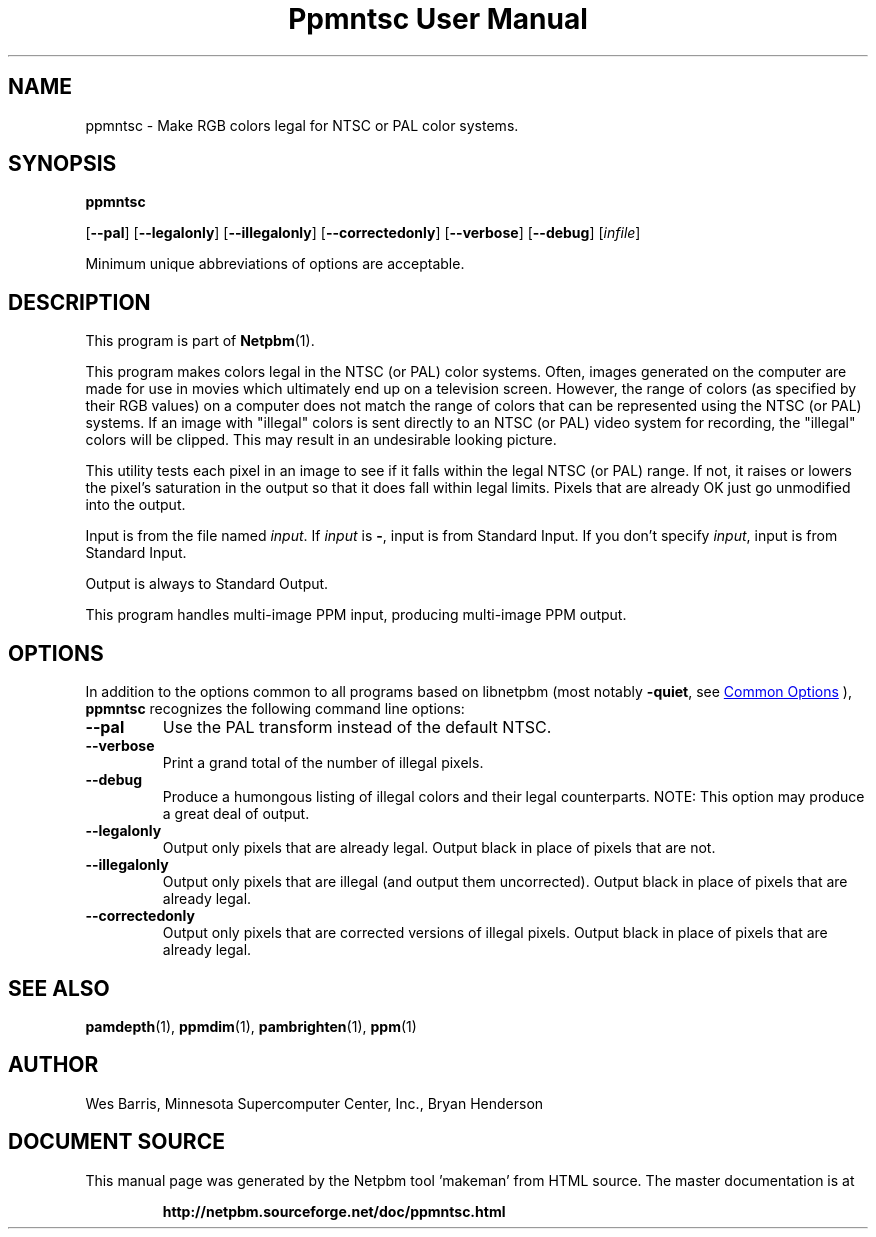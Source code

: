 \
.\" This man page was generated by the Netpbm tool 'makeman' from HTML source.
.\" Do not hand-hack it!  If you have bug fixes or improvements, please find
.\" the corresponding HTML page on the Netpbm website, generate a patch
.\" against that, and send it to the Netpbm maintainer.
.TH "Ppmntsc User Manual" 1 "19 April 2000" "netpbm documentation"

.SH NAME

ppmntsc - Make RGB colors legal for NTSC or PAL color systems.

.UN synopsis
.SH SYNOPSIS

\fBppmntsc\fP

[\fB--pal\fP]
[\fB--legalonly\fP]
[\fB--illegalonly\fP]
[\fB--correctedonly\fP]
[\fB--verbose\fP]
[\fB--debug\fP]
[\fIinfile\fP]
.PP
Minimum unique abbreviations of options are acceptable.

.UN description
.SH DESCRIPTION
.PP
This program is part of
.BR "Netpbm" (1)\c
\&.
.PP
This program makes colors legal in the NTSC (or PAL) color systems.
Often, images generated on the computer are made for use in movies
which ultimately end up on a television screen.  However, the range of colors
(as specified by their RGB values) on a computer does not match the
range of colors that can be represented using the NTSC (or PAL)
systems.  If an image with "illegal" colors is sent directly
to an NTSC (or PAL) video system for recording, the
"illegal" colors will be clipped.  This may result in an
undesirable looking picture.
.PP
This utility tests each pixel in an image to see if it falls
within the legal NTSC (or PAL) range.  If not, it raises or lowers the
pixel's saturation in the output so that it does fall within legal
limits.  Pixels that are already OK just go unmodified into the
output.
.PP
Input is from the file named \fIinput\fP.  If \fIinput\fP is
\fB-\fP, input is from Standard Input.  If you don't specify
\fIinput\fP, input is from Standard Input.
.PP
Output is always to Standard Output.
.PP
This program handles multi-image PPM input, producing multi-image
PPM output.

.UN options
.SH OPTIONS
.PP
In addition to the options common to all programs based on libnetpbm
(most notably \fB-quiet\fP, see 
.UR index.html#commonoptions
 Common Options
.UE
\&), \fBppmntsc\fP recognizes the following
command line options:



.TP
\fB--pal\fP
Use the PAL transform instead of the default NTSC.

.TP
\fB--verbose\fP
Print a grand total of the number of illegal pixels.

.TP
\fB--debug\fP
Produce a humongous listing of illegal colors and their legal counterparts.
NOTE:  This option may produce a great deal of output.

.TP
\fB--legalonly\fP
Output only pixels that are already legal.  Output black in place of pixels
that are not.

.TP
\fB--illegalonly\fP
Output only pixels that are illegal (and output them uncorrected).
Output black in place of pixels that are already legal.

.TP
\fB--correctedonly\fP
Output only pixels that are corrected versions of illegal pixels.  Output
black in place of pixels that are already legal.



.UN seealso
.SH SEE ALSO
.BR "pamdepth" (1)\c
\&,
.BR "ppmdim" (1)\c
\&,
.BR "pambrighten" (1)\c
\&,
.BR "ppm" (1)\c
\&

.UN author
.SH AUTHOR

Wes Barris, Minnesota Supercomputer Center, Inc., Bryan Henderson
.SH DOCUMENT SOURCE
This manual page was generated by the Netpbm tool 'makeman' from HTML
source.  The master documentation is at
.IP
.B http://netpbm.sourceforge.net/doc/ppmntsc.html
.PP